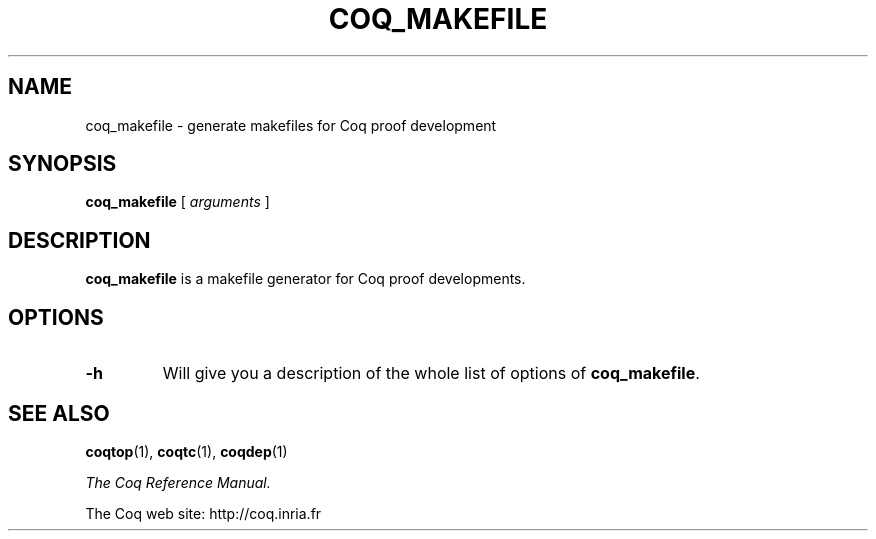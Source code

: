.\" TODO: actually document this thing
.TH COQ_MAKEFILE 1
.
.SH NAME
coq_makefile \- generate makefiles for Coq proof development
.
.
.SH SYNOPSIS
.B coq_makefile
[
.I arguments
]
.
.SH DESCRIPTION
.
.B coq_makefile
is a makefile generator for Coq proof developments.
.
.SH OPTIONS
.
.TP
.B \-h
Will give you a description of the whole list of options of
.BR coq_makefile .
.
.SH SEE ALSO
.
.BR coqtop (1),
.BR coqtc (1),
.BR coqdep (1)
.PP
.I
The Coq Reference Manual.
.PP
The Coq web site: http://coq.inria.fr
